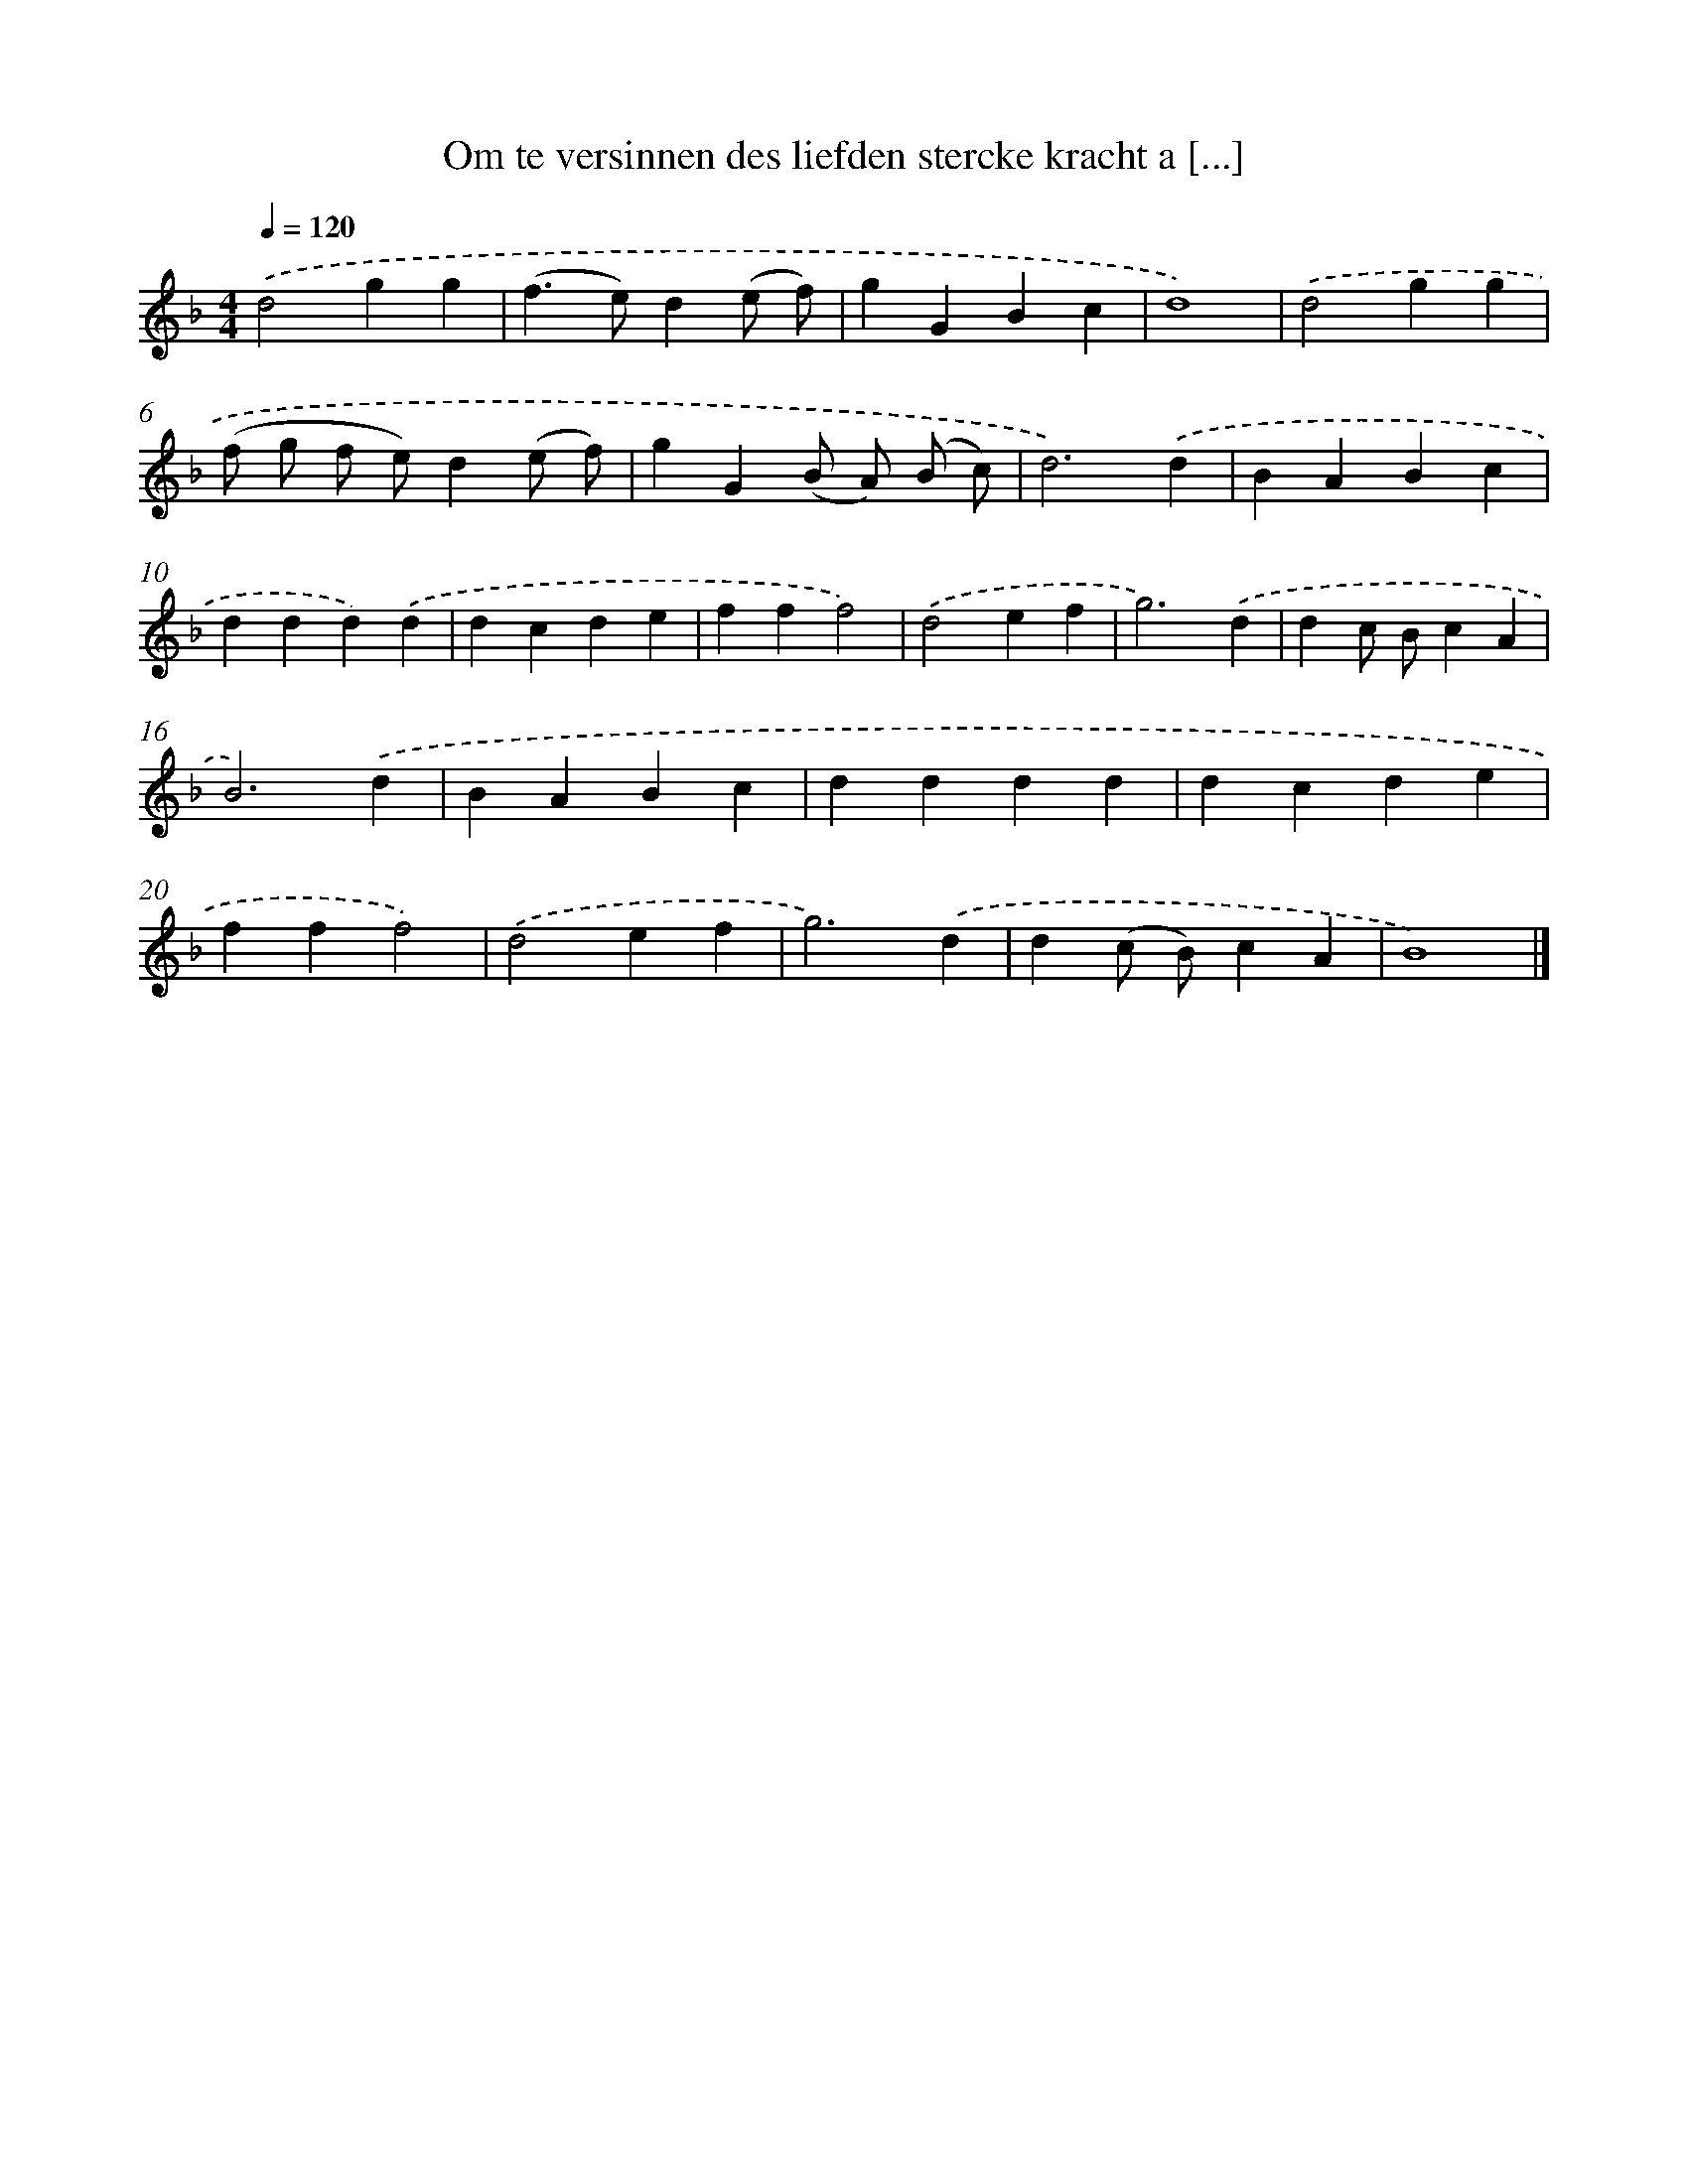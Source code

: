 X: 16412
T: Om te versinnen des liefden stercke kracht a [...]
%%abc-version 2.0
%%abcx-abcm2ps-target-version 5.9.1 (29 Sep 2008)
%%abc-creator hum2abc beta
%%abcx-conversion-date 2018/11/01 14:38:03
%%humdrum-veritas 1605676266
%%humdrum-veritas-data 1315950460
%%continueall 1
%%barnumbers 0
L: 1/4
M: 4/4
Q: 1/4=120
K: F clef=treble
.('d2gg |
(f>e)d(e/ f/) |
gGBc |
d4) |
.('d2gg |
(f/ g/ f/ e/)d(e/ f/) |
gG(B/ A/) (B/ c/) |
d3).('d |
BABc |
ddd).('d |
dcde |
fff2) |
.('d2ef |
g3).('d |
dc/ B/cA |
B3).('d |
BABc |
dddd |
dcde |
fff2) |
.('d2ef |
g3).('d |
d(c/ B/)cA |
B4) |]
